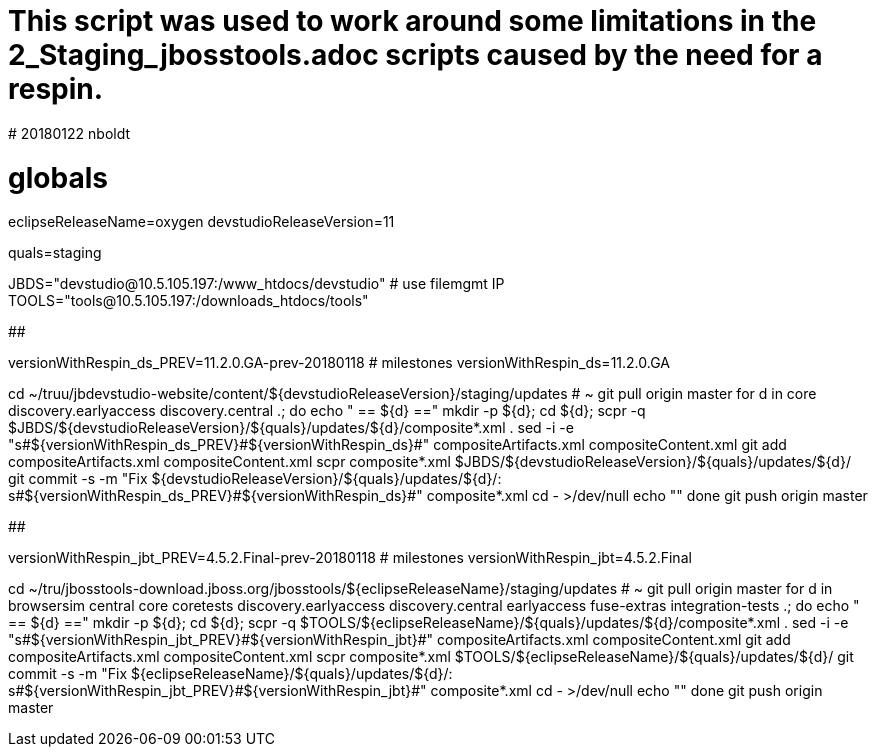 # This script was used to work around some limitations in the 2_Staging_jbosstools.adoc scripts caused by the need for a respin.
# 20180122 nboldt


# globals
eclipseReleaseName=oxygen
devstudioReleaseVersion=11

quals=staging

JBDS="devstudio@10.5.105.197:/www_htdocs/devstudio" # use filemgmt IP
TOOLS="tools@10.5.105.197:/downloads_htdocs/tools"

############

versionWithRespin_ds_PREV=11.2.0.GA-prev-20180118 # milestones
versionWithRespin_ds=11.2.0.GA

cd ~/truu/jbdevstudio-website/content/${devstudioReleaseVersion}/staging/updates # ~
git pull origin master
for d in core discovery.earlyaccess discovery.central .; do
  echo " == ${d} =="
  mkdir -p ${d}; cd ${d}; scpr -q $JBDS/${devstudioReleaseVersion}/${quals}/updates/${d}/composite*.xml .
  sed -i -e "s#${versionWithRespin_ds_PREV}#${versionWithRespin_ds}#" compositeArtifacts.xml compositeContent.xml
  git add compositeArtifacts.xml compositeContent.xml
  scpr composite*.xml $JBDS/${devstudioReleaseVersion}/${quals}/updates/${d}/
  git commit -s -m "Fix ${devstudioReleaseVersion}/${quals}/updates/${d}/: s#${versionWithRespin_ds_PREV}#${versionWithRespin_ds}#" composite*.xml
  cd - >/dev/null
  echo ""
done
git push origin master

############

versionWithRespin_jbt_PREV=4.5.2.Final-prev-20180118 # milestones
versionWithRespin_jbt=4.5.2.Final

cd ~/tru/jbosstools-download.jboss.org/jbosstools/${eclipseReleaseName}/staging/updates # ~
git pull origin master
for d in browsersim central core coretests discovery.earlyaccess discovery.central earlyaccess fuse-extras integration-tests .; do
  echo " == ${d} =="
  mkdir -p ${d}; cd ${d}; scpr -q $TOOLS/${eclipseReleaseName}/${quals}/updates/${d}/composite*.xml .
  sed -i -e "s#${versionWithRespin_jbt_PREV}#${versionWithRespin_jbt}#" compositeArtifacts.xml compositeContent.xml
  git add compositeArtifacts.xml compositeContent.xml
  scpr composite*.xml $TOOLS/${eclipseReleaseName}/${quals}/updates/${d}/
  git commit -s -m "Fix ${eclipseReleaseName}/${quals}/updates/${d}/: s#${versionWithRespin_jbt_PREV}#${versionWithRespin_jbt}#" composite*.xml
  cd - >/dev/null
  echo ""
done
git push origin master

